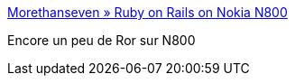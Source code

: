 :jbake-type: post
:jbake-status: published
:jbake-title: Morethanseven » Ruby on Rails on Nokia N800
:jbake-tags: développement,n800,ruby,rails,_mois_août,_année_2007
:jbake-date: 2007-08-07
:jbake-depth: ../
:jbake-uri: shaarli/1186490066000.adoc
:jbake-source: https://nicolas-delsaux.hd.free.fr/Shaarli?searchterm=http%3A%2F%2Fmorethanseven.net%2Fposts%2Fruby-on-rails-on-nokia-n800%2F&searchtags=d%C3%A9veloppement+n800+ruby+rails+_mois_ao%C3%BBt+_ann%C3%A9e_2007
:jbake-style: shaarli

http://morethanseven.net/posts/ruby-on-rails-on-nokia-n800/[Morethanseven » Ruby on Rails on Nokia N800]

Encore un peu de Ror sur N800

